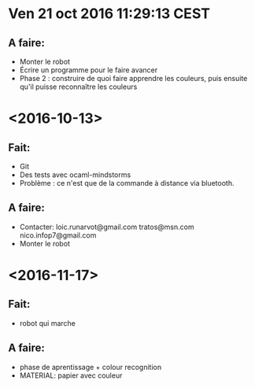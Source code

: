 * Ven 21 oct 2016 11:29:13 CEST
** A faire:
   - Monter le robot
   - Écrire un programme pour le faire avancer
   - Phase 2 : construire de quoi faire apprendre les couleurs, puis ensuite qu'il puisse reconnaître les couleurs
* <2016-10-13>
** Fait:
   - Git
   - Des tests avec ocaml-mindstorms
   - Problème : ce n'est que de la commande à distance via bluetooth.
** A faire:
   - Contacter:
     loic.runarvot@gmail.com
     tratos@msn.com
     nico.infop7@gmail.com
   - Monter le robot
* <2016-11-17>
** Fait:
- robot qui marche
** A faire:
- phase de aprentissage + colour recognition
- MATERIAL: papier avec couleur
